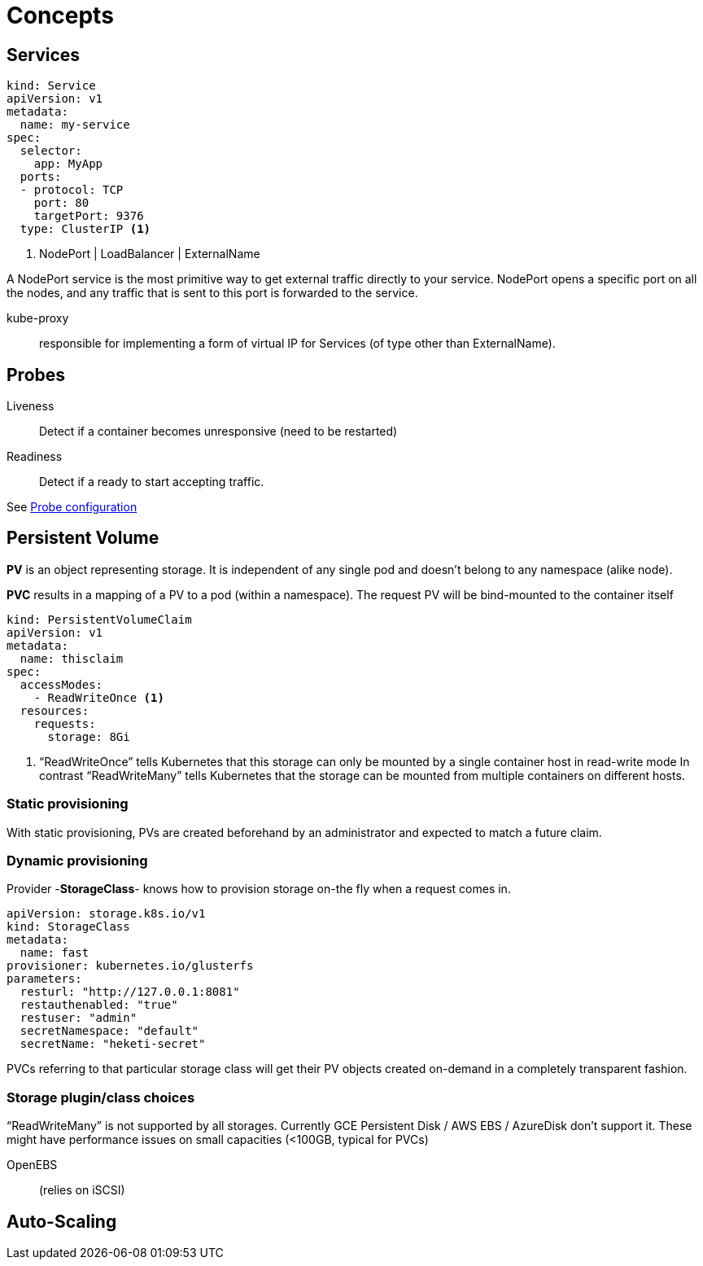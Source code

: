 = Concepts

== Services


```
kind: Service
apiVersion: v1
metadata:
  name: my-service
spec:
  selector:
    app: MyApp
  ports:
  - protocol: TCP
    port: 80
    targetPort: 9376
  type: ClusterIP <1>
```
<1> NodePort | LoadBalancer | ExternalName

A NodePort service is the most primitive way to get external traffic directly to your service. NodePort opens a specific port on all the nodes, and any traffic that is sent to this port is forwarded to the service.

kube-proxy::
responsible for implementing a form of virtual IP for Services (of type other than ExternalName).



== Probes

Liveness::
Detect if a container becomes unresponsive (need to be restarted)

Readiness::
Detect if a ready to start accepting traffic.

See https://kubernetes.io/docs/tasks/configure-pod-container/configure-liveness-readiness-probes/[Probe configuration]



== Persistent Volume

*PV* is an object representing storage. It is independent of any single pod and doesn't belong to any namespace (alike node).

*PVC* results in a mapping of a PV to a pod (within a namespace).
The request PV will be bind-mounted to the container itself

```
kind: PersistentVolumeClaim
apiVersion: v1
metadata:
  name: thisclaim
spec:
  accessModes:
    - ReadWriteOnce <1>
  resources:
    requests:
      storage: 8Gi

```
<1> “ReadWriteOnce” tells Kubernetes that this storage can only be mounted by a single container host in read-write mode
In contrast “ReadWriteMany” tells Kubernetes that the storage can be mounted from multiple containers on different hosts.


=== Static provisioning

With static provisioning, PVs are created beforehand by an administrator and expected to match a future claim.

=== Dynamic provisioning

Provider -*StorageClass*- knows how to provision storage on-the fly when a request comes in.

```
apiVersion: storage.k8s.io/v1
kind: StorageClass
metadata:
  name: fast
provisioner: kubernetes.io/glusterfs
parameters:
  resturl: "http://127.0.0.1:8081"
  restauthenabled: "true"
  restuser: "admin"
  secretNamespace: "default"
  secretName: "heketi-secret"

```
PVCs referring to that particular storage class will get their PV objects created on-demand in a completely transparent fashion.

=== Storage plugin/class choices

“ReadWriteMany” is not supported by all storages. Currently GCE Persistent Disk / AWS EBS / AzureDisk don't support it.
These might have performance issues on small capacities (<100GB, typical for PVCs)

OpenEBS:: (relies on iSCSI)


== Auto-Scaling

:Todo:
